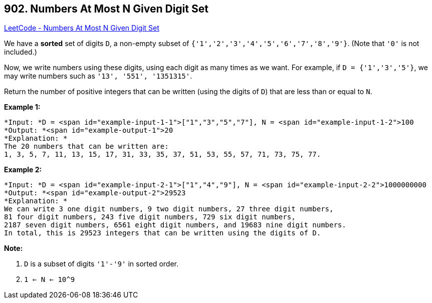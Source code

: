 == 902. Numbers At Most N Given Digit Set

https://leetcode.com/problems/numbers-at-most-n-given-digit-set/[LeetCode - Numbers At Most N Given Digit Set]

We have a *sorted* set of digits `D`, a non-empty subset of `{'1','2','3','4','5','6','7','8','9'}`.  (Note that `'0'` is not included.)

Now, we write numbers using these digits, using each digit as many times as we want.  For example, if `D = {'1','3','5'}`, we may write numbers such as `'13', '551', '1351315'`.

Return the number of positive integers that can be written (using the digits of `D`) that are less than or equal to `N`.

 

*Example 1:*

[subs="verbatim,quotes"]
----
*Input: *D = <span id="example-input-1-1">["1","3","5","7"], N = <span id="example-input-1-2">100
*Output: *<span id="example-output-1">20
*Explanation: *
The 20 numbers that can be written are:
1, 3, 5, 7, 11, 13, 15, 17, 31, 33, 35, 37, 51, 53, 55, 57, 71, 73, 75, 77.

----


*Example 2:*

[subs="verbatim,quotes"]
----
*Input: *D = <span id="example-input-2-1">["1","4","9"], N = <span id="example-input-2-2">1000000000
*Output: *<span id="example-output-2">29523
*Explanation: *
We can write 3 one digit numbers, 9 two digit numbers, 27 three digit numbers,
81 four digit numbers, 243 five digit numbers, 729 six digit numbers,
2187 seven digit numbers, 6561 eight digit numbers, and 19683 nine digit numbers.
In total, this is 29523 integers that can be written using the digits of D.
----


 

*Note:*


. `D` is a subset of digits `'1'-'9'` in sorted order.
. `1 <= N <= 10^9`


